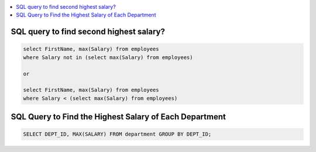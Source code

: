 
.. contents::
   :local:
   :depth: 3


SQL query to find second highest salary?
===============================================================================

.. code:: SQL

    select FirstName, max(Salary) from employees
    where Salary not in (select max(Salary) from employees)
    
    or
    
    select FirstName, max(Salary) from employees 
    where Salary < (select max(Salary) from employees)


SQL Query to Find the Highest Salary of Each Department
===============================================================================
.. code:: SQL

      SELECT DEPT_ID, MAX(SALARY) FROM department GROUP BY DEPT_ID;
